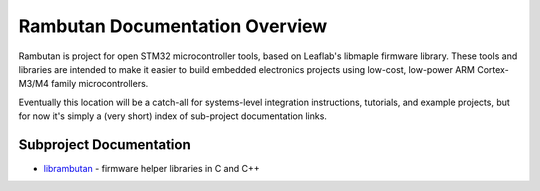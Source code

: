 
Rambutan Documentation Overview
===============================

Rambutan is project for open STM32 microcontroller tools, based on Leaflab's
libmaple firmware library. These tools and libraries are intended to make it
easier to build embedded electronics projects using low-cost, low-power ARM
Cortex-M3/M4 family microcontrollers.

Eventually this location will be a catch-all for systems-level integration
instructions, tutorials, and example projects, but for now it's simply a (very
short) index of sub-project documentation links.

Subproject Documentation
---------------------------

* `librambutan <http://docs.rambutan.cc/projects/librambutan/en/latest/>`_ -
  firmware helper libraries in C and C++
